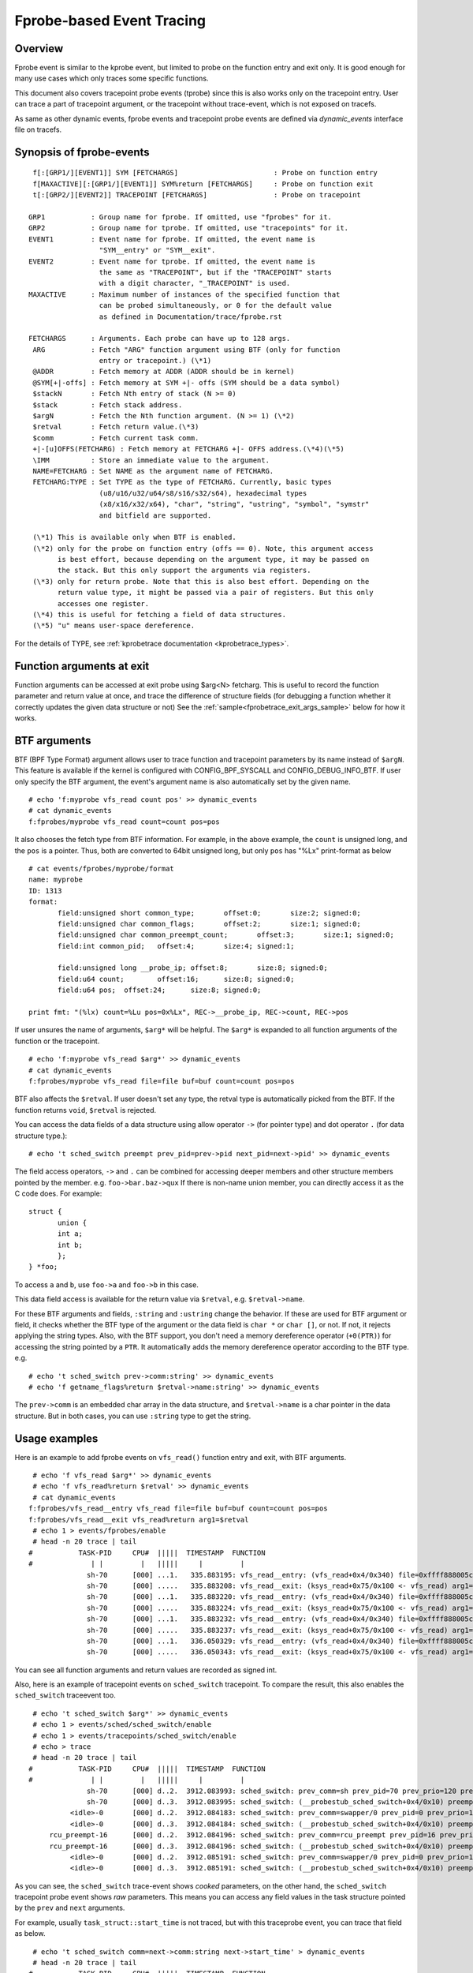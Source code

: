 .. SPDX-License-Identifier: GPL-2.0

==========================
Fprobe-based Event Tracing
==========================

.. Author: Masami Hiramatsu <mhiramat@kernel.org>

Overview
--------

Fprobe event is similar to the kprobe event, but limited to probe on
the function entry and exit only. It is good enough for many use cases
which only traces some specific functions.

This document also covers tracepoint probe events (tprobe) since this
is also works only on the tracepoint entry. User can trace a part of
tracepoint argument, or the tracepoint without trace-event, which is
not exposed on tracefs.

As same as other dynamic events, fprobe events and tracepoint probe
events are defined via `dynamic_events` interface file on tracefs.

Synopsis of fprobe-events
-------------------------
::

  f[:[GRP1/][EVENT1]] SYM [FETCHARGS]                       : Probe on function entry
  f[MAXACTIVE][:[GRP1/][EVENT1]] SYM%return [FETCHARGS]     : Probe on function exit
  t[:[GRP2/][EVENT2]] TRACEPOINT [FETCHARGS]                : Probe on tracepoint

 GRP1           : Group name for fprobe. If omitted, use "fprobes" for it.
 GRP2           : Group name for tprobe. If omitted, use "tracepoints" for it.
 EVENT1         : Event name for fprobe. If omitted, the event name is
                  "SYM__entry" or "SYM__exit".
 EVENT2         : Event name for tprobe. If omitted, the event name is
                  the same as "TRACEPOINT", but if the "TRACEPOINT" starts
                  with a digit character, "_TRACEPOINT" is used.
 MAXACTIVE      : Maximum number of instances of the specified function that
                  can be probed simultaneously, or 0 for the default value
                  as defined in Documentation/trace/fprobe.rst

 FETCHARGS      : Arguments. Each probe can have up to 128 args.
  ARG           : Fetch "ARG" function argument using BTF (only for function
                  entry or tracepoint.) (\*1)
  @ADDR         : Fetch memory at ADDR (ADDR should be in kernel)
  @SYM[+|-offs] : Fetch memory at SYM +|- offs (SYM should be a data symbol)
  $stackN       : Fetch Nth entry of stack (N >= 0)
  $stack        : Fetch stack address.
  $argN         : Fetch the Nth function argument. (N >= 1) (\*2)
  $retval       : Fetch return value.(\*3)
  $comm         : Fetch current task comm.
  +|-[u]OFFS(FETCHARG) : Fetch memory at FETCHARG +|- OFFS address.(\*4)(\*5)
  \IMM          : Store an immediate value to the argument.
  NAME=FETCHARG : Set NAME as the argument name of FETCHARG.
  FETCHARG:TYPE : Set TYPE as the type of FETCHARG. Currently, basic types
                  (u8/u16/u32/u64/s8/s16/s32/s64), hexadecimal types
                  (x8/x16/x32/x64), "char", "string", "ustring", "symbol", "symstr"
                  and bitfield are supported.

  (\*1) This is available only when BTF is enabled.
  (\*2) only for the probe on function entry (offs == 0). Note, this argument access
        is best effort, because depending on the argument type, it may be passed on
        the stack. But this only support the arguments via registers.
  (\*3) only for return probe. Note that this is also best effort. Depending on the
        return value type, it might be passed via a pair of registers. But this only
        accesses one register.
  (\*4) this is useful for fetching a field of data structures.
  (\*5) "u" means user-space dereference.

For the details of TYPE, see :ref:`kprobetrace documentation <kprobetrace_types>`.

Function arguments at exit
--------------------------
Function arguments can be accessed at exit probe using $arg<N> fetcharg. This
is useful to record the function parameter and return value at once, and
trace the difference of structure fields (for debugging a function whether it
correctly updates the given data structure or not)
See the :ref:`sample<fprobetrace_exit_args_sample>` below for how it works.

BTF arguments
-------------
BTF (BPF Type Format) argument allows user to trace function and tracepoint
parameters by its name instead of ``$argN``. This feature is available if the
kernel is configured with CONFIG_BPF_SYSCALL and CONFIG_DEBUG_INFO_BTF.
If user only specify the BTF argument, the event's argument name is also
automatically set by the given name. ::

 # echo 'f:myprobe vfs_read count pos' >> dynamic_events
 # cat dynamic_events
 f:fprobes/myprobe vfs_read count=count pos=pos

It also chooses the fetch type from BTF information. For example, in the above
example, the ``count`` is unsigned long, and the ``pos`` is a pointer. Thus,
both are converted to 64bit unsigned long, but only ``pos`` has "%Lx"
print-format as below ::

 # cat events/fprobes/myprobe/format
 name: myprobe
 ID: 1313
 format:
	field:unsigned short common_type;	offset:0;	size:2;	signed:0;
	field:unsigned char common_flags;	offset:2;	size:1;	signed:0;
	field:unsigned char common_preempt_count;	offset:3;	size:1;	signed:0;
	field:int common_pid;	offset:4;	size:4;	signed:1;

	field:unsigned long __probe_ip;	offset:8;	size:8;	signed:0;
	field:u64 count;	offset:16;	size:8;	signed:0;
	field:u64 pos;	offset:24;	size:8;	signed:0;

 print fmt: "(%lx) count=%Lu pos=0x%Lx", REC->__probe_ip, REC->count, REC->pos

If user unsures the name of arguments, ``$arg*`` will be helpful. The ``$arg*``
is expanded to all function arguments of the function or the tracepoint. ::

 # echo 'f:myprobe vfs_read $arg*' >> dynamic_events
 # cat dynamic_events
 f:fprobes/myprobe vfs_read file=file buf=buf count=count pos=pos

BTF also affects the ``$retval``. If user doesn't set any type, the retval
type is automatically picked from the BTF. If the function returns ``void``,
``$retval`` is rejected.

You can access the data fields of a data structure using allow operator ``->``
(for pointer type) and dot operator ``.`` (for data structure type.)::

# echo 't sched_switch preempt prev_pid=prev->pid next_pid=next->pid' >> dynamic_events

The field access operators, ``->`` and ``.`` can be combined for accessing deeper
members and other structure members pointed by the member. e.g. ``foo->bar.baz->qux``
If there is non-name union member, you can directly access it as the C code does.
For example::

 struct {
	union {
	int a;
	int b;
	};
 } *foo;

To access ``a`` and ``b``, use ``foo->a`` and ``foo->b`` in this case.

This data field access is available for the return value via ``$retval``,
e.g. ``$retval->name``.

For these BTF arguments and fields, ``:string`` and ``:ustring`` change the
behavior. If these are used for BTF argument or field, it checks whether
the BTF type of the argument or the data field is ``char *`` or ``char []``,
or not.  If not, it rejects applying the string types. Also, with the BTF
support, you don't need a memory dereference operator (``+0(PTR)``) for
accessing the string pointed by a ``PTR``. It automatically adds the memory
dereference operator according to the BTF type. e.g. ::

# echo 't sched_switch prev->comm:string' >> dynamic_events
# echo 'f getname_flags%return $retval->name:string' >> dynamic_events

The ``prev->comm`` is an embedded char array in the data structure, and
``$retval->name`` is a char pointer in the data structure. But in both
cases, you can use ``:string`` type to get the string.


Usage examples
--------------
Here is an example to add fprobe events on ``vfs_read()`` function entry
and exit, with BTF arguments.
::

  # echo 'f vfs_read $arg*' >> dynamic_events
  # echo 'f vfs_read%return $retval' >> dynamic_events
  # cat dynamic_events
 f:fprobes/vfs_read__entry vfs_read file=file buf=buf count=count pos=pos
 f:fprobes/vfs_read__exit vfs_read%return arg1=$retval
  # echo 1 > events/fprobes/enable
  # head -n 20 trace | tail
 #           TASK-PID     CPU#  |||||  TIMESTAMP  FUNCTION
 #              | |         |   |||||     |         |
               sh-70      [000] ...1.   335.883195: vfs_read__entry: (vfs_read+0x4/0x340) file=0xffff888005cf9a80 buf=0x7ffef36c6879 count=1 pos=0xffffc900005aff08
               sh-70      [000] .....   335.883208: vfs_read__exit: (ksys_read+0x75/0x100 <- vfs_read) arg1=1
               sh-70      [000] ...1.   335.883220: vfs_read__entry: (vfs_read+0x4/0x340) file=0xffff888005cf9a80 buf=0x7ffef36c6879 count=1 pos=0xffffc900005aff08
               sh-70      [000] .....   335.883224: vfs_read__exit: (ksys_read+0x75/0x100 <- vfs_read) arg1=1
               sh-70      [000] ...1.   335.883232: vfs_read__entry: (vfs_read+0x4/0x340) file=0xffff888005cf9a80 buf=0x7ffef36c687a count=1 pos=0xffffc900005aff08
               sh-70      [000] .....   335.883237: vfs_read__exit: (ksys_read+0x75/0x100 <- vfs_read) arg1=1
               sh-70      [000] ...1.   336.050329: vfs_read__entry: (vfs_read+0x4/0x340) file=0xffff888005cf9a80 buf=0x7ffef36c6879 count=1 pos=0xffffc900005aff08
               sh-70      [000] .....   336.050343: vfs_read__exit: (ksys_read+0x75/0x100 <- vfs_read) arg1=1

You can see all function arguments and return values are recorded as signed int.

Also, here is an example of tracepoint events on ``sched_switch`` tracepoint.
To compare the result, this also enables the ``sched_switch`` traceevent too.
::

  # echo 't sched_switch $arg*' >> dynamic_events
  # echo 1 > events/sched/sched_switch/enable
  # echo 1 > events/tracepoints/sched_switch/enable
  # echo > trace
  # head -n 20 trace | tail
 #           TASK-PID     CPU#  |||||  TIMESTAMP  FUNCTION
 #              | |         |   |||||     |         |
               sh-70      [000] d..2.  3912.083993: sched_switch: prev_comm=sh prev_pid=70 prev_prio=120 prev_state=S ==> next_comm=swapper/0 next_pid=0 next_prio=120
               sh-70      [000] d..3.  3912.083995: sched_switch: (__probestub_sched_switch+0x4/0x10) preempt=0 prev=0xffff88800664e100 next=0xffffffff828229c0 prev_state=1
           <idle>-0       [000] d..2.  3912.084183: sched_switch: prev_comm=swapper/0 prev_pid=0 prev_prio=120 prev_state=R ==> next_comm=rcu_preempt next_pid=16 next_prio=120
           <idle>-0       [000] d..3.  3912.084184: sched_switch: (__probestub_sched_switch+0x4/0x10) preempt=0 prev=0xffffffff828229c0 next=0xffff888004208000 prev_state=0
      rcu_preempt-16      [000] d..2.  3912.084196: sched_switch: prev_comm=rcu_preempt prev_pid=16 prev_prio=120 prev_state=I ==> next_comm=swapper/0 next_pid=0 next_prio=120
      rcu_preempt-16      [000] d..3.  3912.084196: sched_switch: (__probestub_sched_switch+0x4/0x10) preempt=0 prev=0xffff888004208000 next=0xffffffff828229c0 prev_state=1026
           <idle>-0       [000] d..2.  3912.085191: sched_switch: prev_comm=swapper/0 prev_pid=0 prev_prio=120 prev_state=R ==> next_comm=rcu_preempt next_pid=16 next_prio=120
           <idle>-0       [000] d..3.  3912.085191: sched_switch: (__probestub_sched_switch+0x4/0x10) preempt=0 prev=0xffffffff828229c0 next=0xffff888004208000 prev_state=0

As you can see, the ``sched_switch`` trace-event shows *cooked* parameters, on
the other hand, the ``sched_switch`` tracepoint probe event shows *raw*
parameters. This means you can access any field values in the task
structure pointed by the ``prev`` and ``next`` arguments.

For example, usually ``task_struct::start_time`` is not traced, but with this
traceprobe event, you can trace that field as below.
::

  # echo 't sched_switch comm=next->comm:string next->start_time' > dynamic_events
  # head -n 20 trace | tail
 #           TASK-PID     CPU#  |||||  TIMESTAMP  FUNCTION
 #              | |         |   |||||     |         |
               sh-70      [000] d..3.  5606.686577: sched_switch: (__probestub_sched_switch+0x4/0x10) comm="rcu_preempt" usage=1 start_time=245000000
      rcu_preempt-16      [000] d..3.  5606.686602: sched_switch: (__probestub_sched_switch+0x4/0x10) comm="sh" usage=1 start_time=1596095526
               sh-70      [000] d..3.  5606.686637: sched_switch: (__probestub_sched_switch+0x4/0x10) comm="swapper/0" usage=2 start_time=0
           <idle>-0       [000] d..3.  5606.687190: sched_switch: (__probestub_sched_switch+0x4/0x10) comm="rcu_preempt" usage=1 start_time=245000000
      rcu_preempt-16      [000] d..3.  5606.687202: sched_switch: (__probestub_sched_switch+0x4/0x10) comm="swapper/0" usage=2 start_time=0
           <idle>-0       [000] d..3.  5606.690317: sched_switch: (__probestub_sched_switch+0x4/0x10) comm="kworker/0:1" usage=1 start_time=137000000
      kworker/0:1-14      [000] d..3.  5606.690339: sched_switch: (__probestub_sched_switch+0x4/0x10) comm="swapper/0" usage=2 start_time=0
           <idle>-0       [000] d..3.  5606.692368: sched_switch: (__probestub_sched_switch+0x4/0x10) comm="kworker/0:1" usage=1 start_time=137000000

.. _fprobetrace_exit_args_sample:

The return probe allows us to access the results of some functions, which returns
the error code and its results are passed via function parameter, such as an
structure-initialization function.

For example, vfs_open() will link the file structure to the inode and update
mode. You can trace that changes with return probe.
::

 # echo 'f vfs_open mode=file->f_mode:x32 inode=file->f_inode:x64' >> dynamic_events
 # echo 'f vfs_open%%return mode=file->f_mode:x32 inode=file->f_inode:x64' >> dynamic_events
 # echo 1 > events/fprobes/enable
 # cat trace
              sh-131     [006] ...1.  1945.714346: vfs_open__entry: (vfs_open+0x4/0x40) mode=0x2 inode=0x0
              sh-131     [006] ...1.  1945.714358: vfs_open__exit: (do_open+0x274/0x3d0 <- vfs_open) mode=0x4d801e inode=0xffff888008470168
             cat-143     [007] ...1.  1945.717949: vfs_open__entry: (vfs_open+0x4/0x40) mode=0x1 inode=0x0
             cat-143     [007] ...1.  1945.717956: vfs_open__exit: (do_open+0x274/0x3d0 <- vfs_open) mode=0x4a801d inode=0xffff888005f78d28
             cat-143     [007] ...1.  1945.720616: vfs_open__entry: (vfs_open+0x4/0x40) mode=0x1 inode=0x0
             cat-143     [007] ...1.  1945.728263: vfs_open__exit: (do_open+0x274/0x3d0 <- vfs_open) mode=0xa800d inode=0xffff888004ada8d8

You can see the `file::f_mode` and `file::f_inode` are updated in `vfs_open()`.

